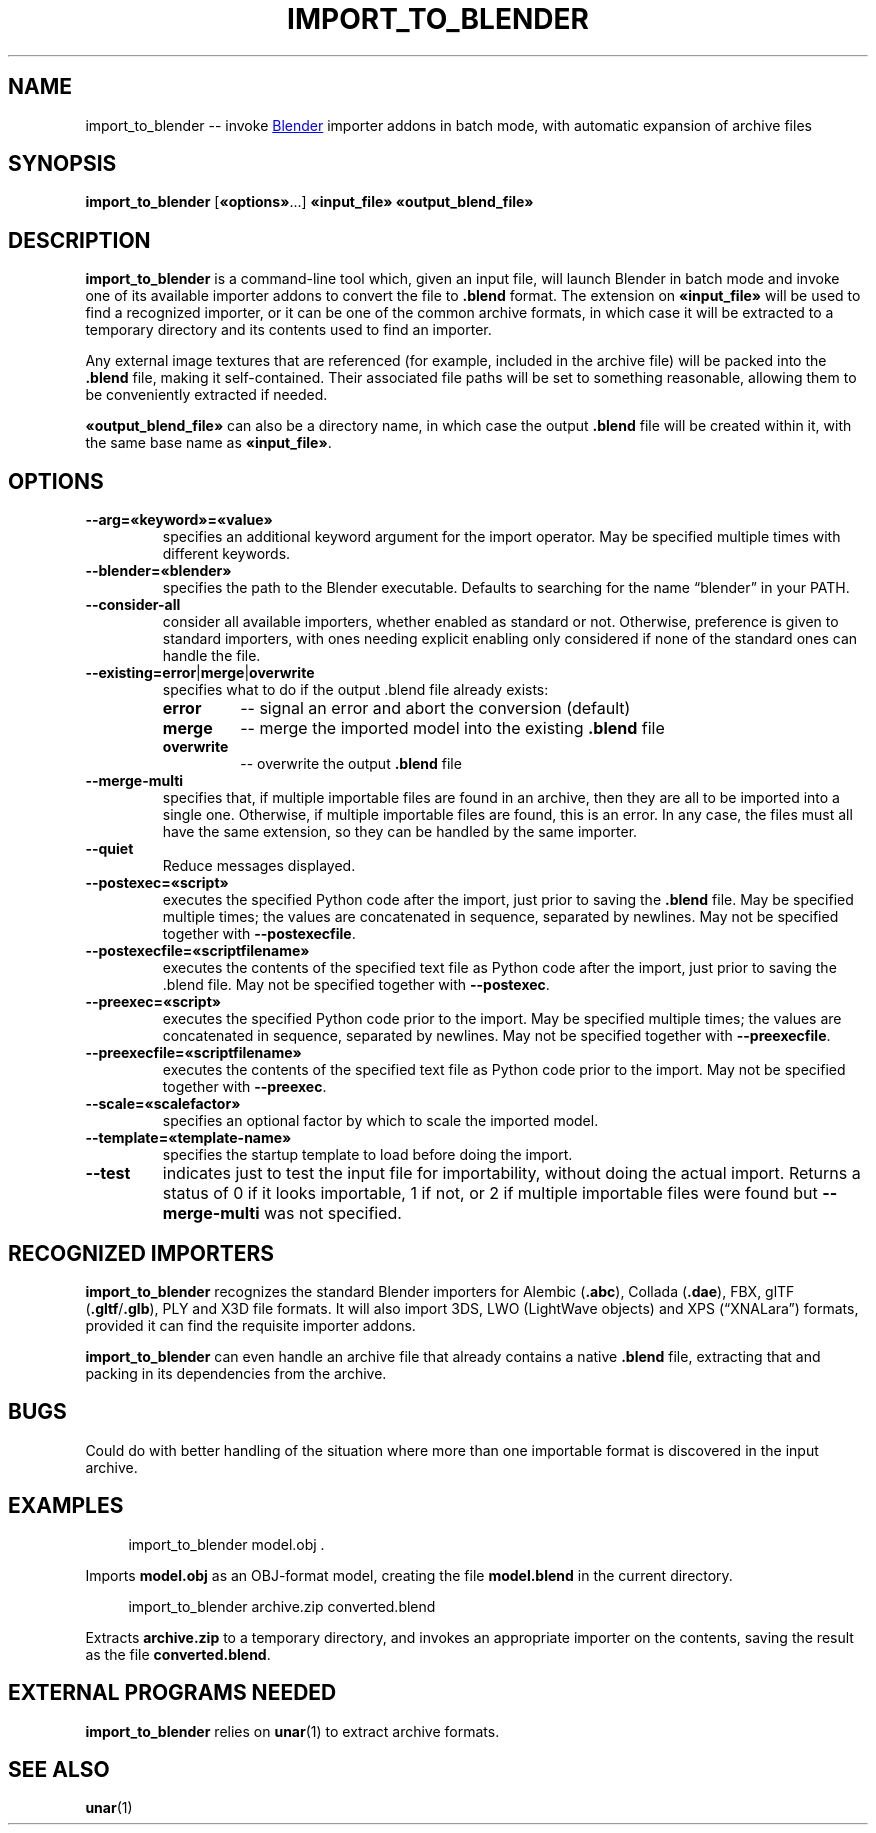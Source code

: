 .TH "IMPORT_TO_BLENDER" "1" "2021-05-15" "Geek Central" "Batch-Mode Blender Scripts"

.SH NAME
import_to_blender -- invoke
.UR https://blender.org/
Blender
.UE
importer addons in batch mode, with automatic expansion of archive files

.SH SYNOPSIS
.BR import_to_blender " [" «options» "...]"
.B «input_file» «output_blend_file»

.SH DESCRIPTION
.B import_to_blender
is a command-line tool which, given an input file, will launch Blender
in batch mode and invoke one of its available importer addons to convert
the file to
.B .blend
format. The extension on
.B «input_file»
will be used to find a recognized importer, or it can be one of
the common archive formats, in which case it will be extracted
to a temporary directory and its contents used to find an importer.

Any external image textures that are referenced (for example,
included in the archive file) will be packed into the
.B .blend
file, making it self-contained. Their associated file paths will
be set to something reasonable, allowing them to be conveniently
extracted if needed.

.B «output_blend_file»
can also be a directory name, in which case the output
.B .blend
file will be created within it, with the same base name as
.BR «input_file» .

.SH OPTIONS
.TP
.B --arg=«keyword»=«value»
specifies an additional keyword argument for the import operator.
May be specified multiple times with different keywords.

.TP
.B --blender=«blender»
specifies the path to the Blender executable. Defaults to
searching for the name “blender” in your PATH.

.TP
.B --consider-all
consider all available importers, whether enabled as standard
or not. Otherwise, preference is given to standard importers,
with ones needing explicit enabling only considered if none
of the standard ones can handle the file.

.TP
.BR --existing=error | merge | overwrite
specifies what to do if the output .blend file already exists:
.RS
.TP
.B error
-- signal an error and abort the conversion (default)

.TP
.B merge
-- merge the imported model into the existing
.B .blend
file

.TP
.B overwrite
-- overwrite the output
.B .blend
file
.RE

.TP
.B --merge-multi
specifies that, if multiple importable files are found in
an archive, then they are all to be imported into a single
.blend file, with a separate collection created for each
one. Otherwise, if multiple importable files are found,
this is an error. In any case, the files must all have the
same extension, so they can be handled by the same
importer.

.TP
.B --quiet
Reduce messages displayed.

.TP
.B --postexec=«script»
executes the specified Python code after the import, just prior
to saving the
.B .blend
file. May be specified multiple times; the values are concatenated
in sequence, separated by newlines. May not be specified
together with
.BR --postexecfile .

.TP
.B --postexecfile=«scriptfilename»
executes the contents of the specified text file as Python code
after the import, just prior to saving the .blend file.
May not be specified together with
.BR --postexec .

.TP
.B --preexec=«script»
executes the specified Python code prior to the import.
May be specified multiple times; the values are concatenated
in sequence, separated by newlines. May not be specified
together with
.BR --preexecfile .

.TP
.B --preexecfile=«scriptfilename»
executes the contents of the specified text file as Python code
prior to the import. May not be specified together with
.BR --preexec .

.TP
.B --scale=«scalefactor»
specifies an optional factor by which to scale the imported
model.

.TP
.B --template=«template-name»
specifies the startup template to load before doing the import.

.TP
.B --test
indicates just to test the input file for importability,
without doing the actual import. Returns a status of 0 if it
looks importable, 1 if not, or 2 if multiple importable files
were found but
.B --merge-multi
was not specified.

.SH RECOGNIZED IMPORTERS

.B import_to_blender
recognizes the standard Blender importers for Alembic
.RB ( .abc ),
Collada
.RB ( .dae ),
FBX, glTF
.RB ( .gltf / .glb ),
PLY and X3D file formats. It will also import 3DS, LWO
(LightWave objects) and XPS (“XNALara”) formats, provided it
can find the requisite importer addons.

.B import_to_blender
can even handle an archive file that already contains a native
.B .blend
file, extracting that and packing in its dependencies from the archive.

.SH BUGS

Could do with better handling of the situation where more than one
importable format is discovered in the input archive.

.SH EXAMPLES

.RS 4
import_to_blender model.obj .
.RE

Imports
.B model.obj
as an OBJ-format model, creating the file
.B model.blend
in the current directory.

.RS 4
import_to_blender archive.zip converted.blend
.RE

Extracts
.B archive.zip
to a temporary directory, and invokes an appropriate importer
on the contents, saving the result as the file
.BR converted.blend .

.SH EXTERNAL PROGRAMS NEEDED

.B import_to_blender
relies on
.BR unar (1)
to extract archive formats.

.SH SEE ALSO

.BR unar (1)
